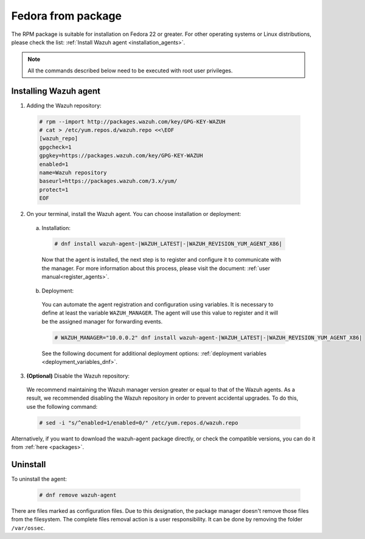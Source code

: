 .. Copyright (C) 2019 Wazuh, Inc.

.. _wazuh_agent_package_fedora22_or_greater:

Fedora from package
===================

The RPM package is suitable for installation on Fedora 22 or greater. For other operating systems or Linux distributions, please check the list: :ref:`Install Wazuh agent <installation_agents>`.

.. note:: All the commands described below need to be executed with root user privileges.

Installing Wazuh agent
----------------------

1. Adding the Wazuh repository:

  .. code-block:: console

    # rpm --import http://packages.wazuh.com/key/GPG-KEY-WAZUH
    # cat > /etc/yum.repos.d/wazuh.repo <<\EOF
    [wazuh_repo]
    gpgcheck=1
    gpgkey=https://packages.wazuh.com/key/GPG-KEY-WAZUH
    enabled=1
    name=Wazuh repository
    baseurl=https://packages.wazuh.com/3.x/yum/
    protect=1
    EOF

2. On your terminal, install the Wazuh agent. You can choose installation or deployment:

  a) Installation:

    .. code-block:: console

      # dnf install wazuh-agent-|WAZUH_LATEST|-|WAZUH_REVISION_YUM_AGENT_X86|

    Now that the agent is installed, the next step is to register and configure it to communicate with the manager. For more information about this process, please visit the document:  :ref:`user manual<register_agents>`.

  b) Deployment:

    You can automate the agent registration and configuration using variables. It is necessary to define at least the variable ``WAZUH_MANAGER``. The agent will use this value to register and it will be the assigned manager for forwarding events.

    .. code-block:: console

      # WAZUH_MANAGER="10.0.0.2" dnf install wazuh-agent-|WAZUH_LATEST|-|WAZUH_REVISION_YUM_AGENT_X86|

    See the following document for additional deployment options: :ref:`deployment variables <deployment_variables_dnf>`.

3. **(Optional)** Disable the Wazuh repository:

  We recommend maintaining the Wazuh manager version greater or equal to that of the Wazuh agents. As a result, we recommended disabling the Wazuh repository in order to prevent accidental upgrades. To do this, use the following command:

  .. code-block:: console

    # sed -i "s/^enabled=1/enabled=0/" /etc/yum.repos.d/wazuh.repo

Alternatively, if you want to download the wazuh-agent package directly, or check the compatible versions, you can do it from :ref:`here <packages>`.

Uninstall
---------

To uninstall the agent:

    .. code-block:: console

      # dnf remove wazuh-agent

There are files marked as configuration files. Due to this designation, the package manager doesn't remove those files from the filesystem. The complete files removal action is a user responsibility. It can be done by removing the folder ``/var/ossec``.